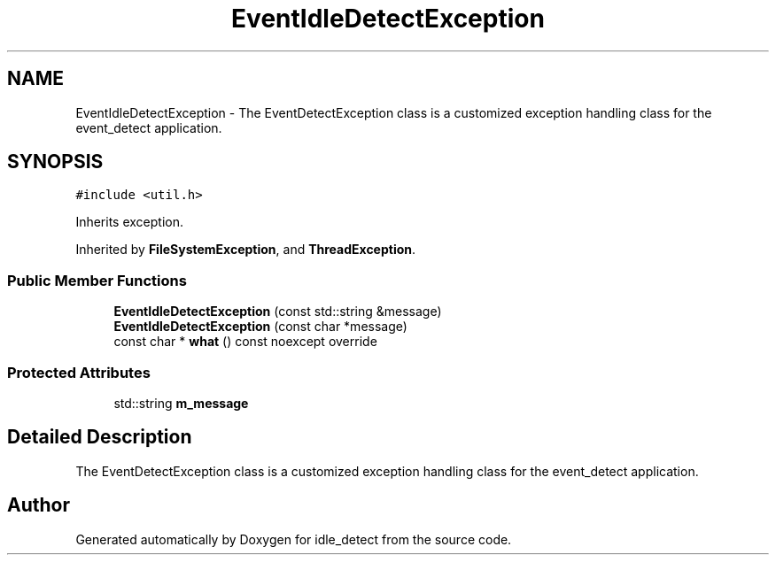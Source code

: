 .TH "EventIdleDetectException" 3 "Sun Apr 13 2025" "Version 0.7.8.0" "idle_detect" \" -*- nroff -*-
.ad l
.nh
.SH NAME
EventIdleDetectException \- The EventDetectException class is a customized exception handling class for the event_detect application\&.  

.SH SYNOPSIS
.br
.PP
.PP
\fC#include <util\&.h>\fP
.PP
Inherits exception\&.
.PP
Inherited by \fBFileSystemException\fP, and \fBThreadException\fP\&.
.SS "Public Member Functions"

.in +1c
.ti -1c
.RI "\fBEventIdleDetectException\fP (const std::string &message)"
.br
.ti -1c
.RI "\fBEventIdleDetectException\fP (const char *message)"
.br
.ti -1c
.RI "const char * \fBwhat\fP () const noexcept override"
.br
.in -1c
.SS "Protected Attributes"

.in +1c
.ti -1c
.RI "std::string \fBm_message\fP"
.br
.in -1c
.SH "Detailed Description"
.PP 
The EventDetectException class is a customized exception handling class for the event_detect application\&. 

.SH "Author"
.PP 
Generated automatically by Doxygen for idle_detect from the source code\&.
